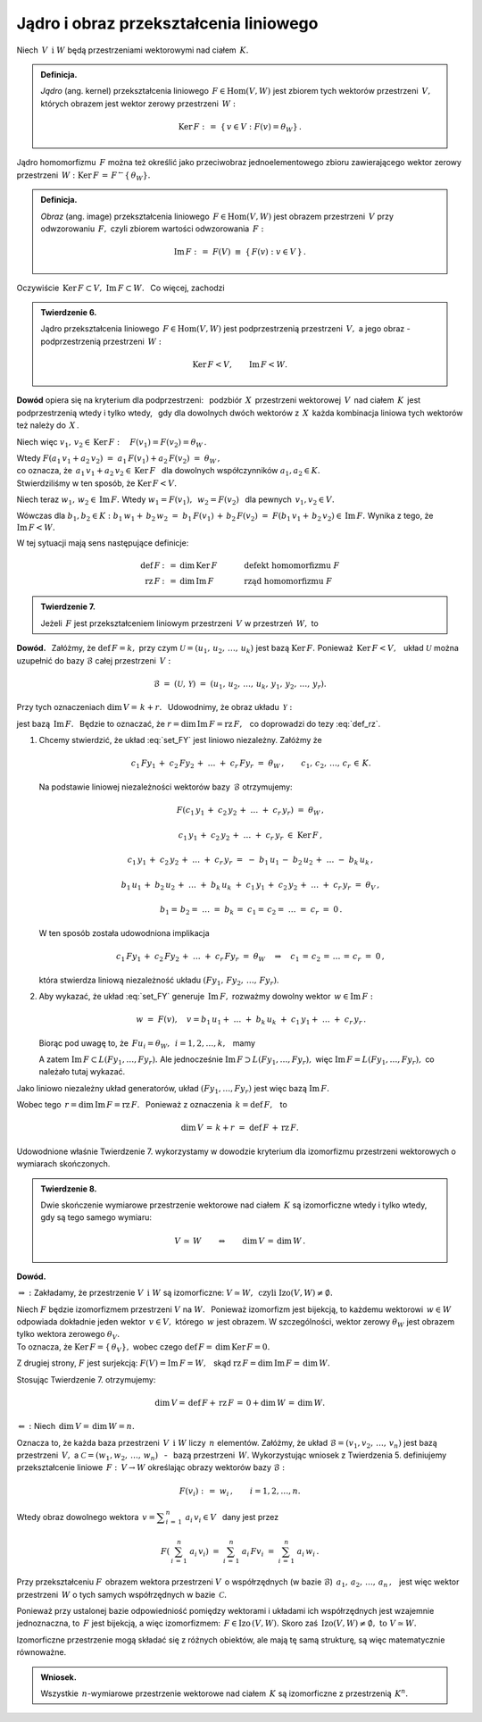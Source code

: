
Jądro i obraz przekształcenia liniowego
---------------------------------------

Niech :math:`\,V\ \,\text{i}\ \ W\ ` będą przestrzeniami wektorowymi nad ciałem :math:`\,K.`

.. admonition:: Definicja. :math:`\\`
   
   *Jądro* (ang. kernel) przekształcenia liniowego :math:`\,F\in\text{Hom}(V,W)\ ` 
   jest zbiorem tych wektorów przestrzeni :math:`\,V,\ ` których obrazem jest wektor zerowy
   przestrzeni :math:`\,W:`
   
   .. math::
      
      \text{Ker}\,F\ :\,=\ \{\,v\in V:\ F(v)=\theta_W\}\,.

Jądro homomorfizmu :math:`\,F\ ` można też określić jako przeciwobraz 
jednoelementowego zbioru zawierającego wektor zerowy przestrzeni 
:math:`\,W:\ \ \text{Ker}\,F\,=\,F^{\leftarrow}\{\,\theta_W\}.`

.. admonition:: Definicja. :math:`\\`
   
   *Obraz* (ang. image) przekształcenia liniowego :math:`\,F\in\text{Hom}(V,W)\ ` 
   jest obrazem przestrzeni :math:`\,V\ ` przy odwzorowaniu :math:`\,F,\ ` 
   czyli zbiorem wartości odwzorowania :math:`\,F:`
   
   .. math::
      
      \text{Im}\,F\ :\,=\ F(V)\ \equiv\ \{\,F(v):\ v\in V\,\}\,.

Oczywiście :math:`\,\text{Ker}\,F\subset V,\ \text{Im}\,F\subset W.\ ` :math:`\,` Co więcej, zachodzi

.. admonition:: Twierdzenie 6. :math:`\\`
   
   Jądro przekształcenia liniowego :math:`\,F\in\text{Hom}(V,W)\ `
   jest podprzestrzenią przestrzeni :math:`\,V,\ ` a jego obraz :math:`\ ` - :math:`\ `
   podprzestrzenią przestrzeni :math:`\,W:`
   
   .. math::
      
      \text{Ker}\,F < V,\qquad\text{Im}\,F < W.

**Dowód** opiera się na kryterium dla podprzestrzeni: :math:`\,`
podzbiór :math:`\,X\,` przestrzeni wektorowej :math:`\,V\,` nad ciałem :math:`\,K\,`
jest podprzestrzenią wtedy i tylko wtedy, :math:`\,` 
gdy dla dowolnych dwóch wektorów z :math:`\,X\,` każda kombinacja liniowa
tych wektorów też należy do :math:`\,X\,`.

Niech więc :math:`\ \ v_1,\,v_2\in\text{Ker}\,F:\quad F(v_1)=F(v_2)=\theta_W\,.`

Wtedy :math:`\ \ F(a_1\,v_1+a_2\,v_2)\ =\ a_1\,F(v_1)+a_2\,F(v_2)\ =\ \theta_W\,,\\`
co oznacza, że :math:`\ \,a_1\,v_1+a_2\,v_2\in\text{Ker}\,F\ \,` 
dla dowolnych współczynników :math:`\ a_1,a_2\in K.\ \\`
Stwierdziliśmy w ten sposób, że :math:`\ \text{Ker}\,F < V.`

Niech teraz :math:`\ \ w_1,\,w_2\in\text{Im}\,F.\ \ `
Wtedy :math:`\ \ w_1=F(v_1),\ \,w_2=F(v_2)\ \,` dla pewnych :math:`\ \,v_1,v_2\in V.`

Wówczas dla :math:`\ b_1,b_2\in K:\ \ b_1\,w_1+\,b_2\,w_2\ =\ 
b_1\,F(v_1)\,+\,b_2\,F(v_2)\ =\ F(b_1\,v_1+\,b_2\,v_2)\in\text{Im}\,F.\ ` 
Wynika z tego, że :math:`\ \ \text{Im}\,F < W.`

W tej sytuacji mają sens następujące definicje:

.. math::
   
   \begin{array}{rclcl}
   \text{def}\,F & :\,= & \dim\,\text{Ker}\,F & \qquad\quad & \text{defekt homomorfizmu}\ F \\
   \text{rz}\,F  & :\,= & \dim\,\text{Im}\,F  & \qquad\quad & \text{rząd homomorfizmu}\ F
   \end{array}

.. admonition:: Twierdzenie 7.

   Jeżeli :math:`\,F\ ` jest przekształceniem liniowym przestrzeni :math:`\,V\ ` 
   w przestrzeń :math:`\,W,\ ` to
   
   .. math::
      :label: def_rz
      
      \text{def}\,F\ +\ \text{rz}\,F\ =\ \dim\,V\,.

**Dowód.** :math:`\,`
Załóżmy, że :math:`\ \text{def}\,F=k,\ ` przy czym :math:`\ \mathcal{U}=(u_1,\,u_2,\,\dots,\,u_k)\ ` jest bazą :math:`\ \text{Ker}\,F.\ `
Ponieważ :math:`\,\text{Ker}\,F < V,\ \,` układ  :math:`\ \mathcal{U}\ ` można uzupełnić
do bazy :math:`\ \mathcal{B}\ ` całej przestrzeni :math:`\,V:`

.. math::
   
   \mathcal{B}\ =\ (\mathcal{U},\,\mathcal{Y})\ =\ 
   (u_1,\,u_2,\,\dots,\,u_k,\,y_1,\,y_2,\,\dots,\,y_r).

Przy tych oznaczeniach :math:`\ \dim\,V=\,k+r.\ \,`
Udowodnimy, że obraz układu :math:`\,\mathcal{Y}:`

.. math::
   :label: set_FY
   
   F(\mathcal{Y})\ :\,=\ (Fy_1,\,Fy_2,\,\dots,\,Fy_r)

jest bazą :math:`\,\text{Im}\,F.\ \,` 
Będzie to oznaczać, że :math:`\ r=\dim\,\text{Im}\,F=\text{rz}\,F,\ \,` 
co doprowadzi do tezy :eq:`def_rz`.

.. skąd wynika teza twierdzenia.

1. Chcemy stwierdzić, że układ :eq:`set_FY` jest liniowo niezależny. Załóżmy że
   
   .. math::
      
      c_1\,Fy_1\,+\;c_2\,Fy_2\,+\;\ldots\;+\;c_r\,Fy_r\ =\ \theta_W\,,\qquad
      c_1,\,c_2,\,\ldots,\,c_r\,\in\,K.

   .. Korzystając z liniowości przekształcenia :math:`\ F,\ ` z definicji jądra 
      homomorfizmu i z liniowej niezależności wektorów bazy :math:`\,\mathcal{B},\ `
      otrzymujemy dalej:

   Na podstawie liniowej niezależności wektorów bazy :math:`\,\mathcal{B}\ ` otrzymujemy:
       
   .. math::
      
      F\left(c_1\,y_1\,+\;c_2\,y_2\,+\;\ldots\;+\;c_r\,y_r\right)\ =\ \theta_W\,,

      c_1\,y_1\,+\;c_2\,y_2\,+\;\ldots\;+\;c_r\,y_r\ \in\ \text{Ker}\,F\,,
      
      c_1\,y_1\,+\;c_2\,y_2\,+\;\ldots\;+\;c_r\,y_r\ =\ 
      -\ b_1\,u_1\,-\;b_2\,u_2\,+\;\ldots\;-\ b_k\,u_k\,,

      b_1\,u_1\,+\;b_2\,u_2\,+\;\ldots\;+\;b_k\,u_k\ +\ 
      c_1\,y_1\,+\;c_2\,y_2\,+\;\ldots\;+\;c_r\,y_r\ =\ \theta_V\,,

      b_1=\,b_2=\;\ldots\;=\;b_k\,=\;c_1=\,c_2=\;\ldots\;=\;c_r\ =\ 0\,.

   W ten sposób została udowodniona implikacja
   
   .. math::

      c_1\,Fy_1\,+\;c_2\,Fy_2\,+\;\ldots\;+\;c_r\,Fy_r\ =\ \theta_W
      \quad\Rightarrow\quad
      c_1\,=\,c_2\,=\,\ldots\,=\,c_r\ =\ 0\,,

   która stwierdza liniową niezależność układu :math:`\ (Fy_1,\,Fy_2,\,\dots,\,Fy_r)`.

2. Aby wykazać, że układ :eq:`set_FY` generuje :math:`\,\text{Im}\,F,\ `
   rozważmy dowolny wektor :math:`\,w\in \text{Im}\,F:`

   .. math::
      
      w\ =\ F(v),\quad v=b_1\,u_1+\;\ldots\;+\;b_k\,u_k\;+\ c_1\,y_1+\;\ldots\;+\;c_r\,y_r\,.

   Biorąc pod uwagę to, że :math:`\ \,Fu_i=\theta_W,\ \,i=1,2,\dots,k,\ \,` mamy

   .. math::
      :nowrap:
      
      \begin{eqnarray*}
      w & = & F\,(b_1\,u_1+\;\ldots\;+\;b_k\,u_k\;+\ c_1\,y_1+\;\ldots\;+\;c_r\,y_r)  \\
        & = & b_1\,Fu_1+\;\ldots\;+\;b_k\,Fu_k\;+\ c_1\,Fy_1+\;\ldots\;+\;c_r\,Fy_r \\
        & = & c_1\,Fy_1+\;\ldots\;+\;c_r\,Fy_r\,\in\,L(Fy_1,\dots,Fy_r)\,.
      \end{eqnarray*}

   A zatem :math:`\ \text{Im}\,F\subset L(Fy_1,\dots,Fy_r).\ `
   Ale jednocześnie :math:`\ \text{Im}\,F\supset L(Fy_1,\dots,Fy_r),\ `
   więc :math:`\ \text{Im}\,F=L(Fy_1,\dots,Fy_r),\ ` co należało tutaj wykazać.
   
Jako liniowo niezależny układ generatorów, 
układ :math:`\ (Fy_1,\dots,Fy_r)\ ` jest więc bazą :math:`\ \text{Im}\,F.\ ` 

Wobec tego :math:`\ \,r=\dim\,\text{Im}\,F=\text{rz}\,F.\ \,` 
Ponieważ z oznaczenia :math:`\ \,k=\text{def}\,F,\ \,` to

.. math::
   
   \dim\,V\,=\,k+r\ =\ \text{def}\,F\,+\,\text{rz}\,F. 

.. oraz :math:`\ \,\dim\,V=\,k+r\,=\,\text{def}\,F\,+\,\text{rz}\,F.`

Udowodnione właśnie Twierdzenie 7. wykorzystamy w dowodzie kryterium dla izomorfizmu 
przestrzeni wektorowych o wymiarach skończonych.

.. admonition:: Twierdzenie 8. :math:`\\`
   
   Dwie skończenie wymiarowe przestrzenie wektorowe nad ciałem :math:`\,K\ `
   są izomorficzne wtedy i tylko wtedy, gdy są tego samego wymiaru:
   
   .. math::
      
      V\,\simeq\,W\qquad\Leftrightarrow\qquad\dim\,V\,=\,\dim\,W\,.

**Dowód.**

:math:`\Rightarrow\ :\ ` Zakładamy, że przestrzenie :math:`\ V\ \,\text{i}\ \ W\ `
są izomorficzne: :math:`\ V\simeq W,\ \,\text{czyli}\ \ \text{Izo}(V,W)\neq\emptyset.`

Niech :math:`\ F\ ` będzie izomorfizmem przestrzeni :math:`\ V\ ` na :math:`\ W.\ \,`
Ponieważ izomorfizm jest bijekcją, to każdemu wektorowi :math:`\,w\in W\,` odpowiada
dokładnie jeden wektor :math:`\,v\in V,\ ` którego :math:`\,w\ ` jest obrazem.
W szczególności, wektor zerowy :math:`\ \theta_W\ `
jest obrazem tylko wektora zerowego :math:`\ \theta_V.\\` 
To oznacza, że :math:`\ \text{Ker}\,F=\{\,\theta_V\},\ `
wobec czego :math:`\ \text{def}\,F=\,\dim\,\text{Ker}\,F=0.`

Z drugiej strony, :math:`\ F\ ` jest surjekcją: :math:`\ F(V)=\text{Im}\,F=W,\ \,`
skąd :math:`\ \text{rz}\,F=\dim\,\text{Im}\,F=\,\dim\,W.\ `

Stosując Twierdzenie 7. otrzymujemy:

.. math::
   
   \dim\,V=\,\text{def}\,F+\,\text{rz}\,F\,=\,0+\dim\,W\,=\,\dim\,W.

:math:`\Leftarrow\ :\ ` Niech :math:`\ \,\dim\,V=\,\dim\,W=n.`

Oznacza to, że każda baza przestrzeni :math:`\,V\ \,\text{i}\ \ W\ ` liczy :math:`\,n\ ` elementów.
Załóżmy, że układ :math:`\ \mathcal{B}=(v_1,v_2,\,\dots,\,v_n)\ ` jest bazą przestrzeni :math:`\,V,\ `
a :math:`\ \ \mathcal{C}=(w_1,w_2,\,\dots,\,w_n)\ ` :math:`\,` - :math:`\,` 
bazą przestrzeni :math:`\,W.\ ` 
Wykorzystując wniosek z Twierdzenia 5. 
definiujemy przekształcenie liniowe :math:`\,F:\,V\rightarrow W\ ` 
określając obrazy wektorów bazy :math:`\ \mathcal{B}:`

.. math::
   
   F(v_i)\ :\,=\ w_i\,,\qquad i=1,2,\dots,n.

Wtedy obraz dowolnego wektora :math:`\ \,v = \displaystyle\sum_{i\,=\,1}^n\ a_i\,v_i \in V\ \,` 
dany jest przez 

.. math::

   F\left(\,\sum_{i\,=\,1}^n\ a_i\,v_i\right)\ \ =\ \ 
   \sum_{i\,=\,1}^n\ a_i\,Fv_i\ \ =\ \ 
   \sum_{i\,=\,1}^n\ a_i\,w_i\,.

Przy przekształceniu :math:`F\,` obrazem wektora przestrzeni :math:`V\,`
o współrzędnych (w bazie :math:`\mathcal{B}`) :math:`\,a_1,\,a_2,\,\dots,\,a_n\,,\ \,`
jest więc wektor przestrzeni :math:`\,W\ ` o tych samych współrzędnych 
w bazie :math:`\,\mathcal{C}.`

Ponieważ przy ustalonej bazie odpowiedniość pomiędzy wektorami i układami ich współrzędnych jest 
wzajemnie jednoznaczna, to :math:`\,F\ ` jest bijekcją, a więc izomorfizmem: 
:math:`\,F\in\text{Izo}\,(V,W).\ ` 
Skoro zaś :math:`\,\text{Izo}(V,W)\neq\emptyset,\ \ \text{to}\ \ V\simeq W.`

Izomorficzne przestrzenie mogą składać się z różnych obiektów, ale mają tę samą strukturę, są więc matematycznie równoważne.

.. admonition:: Wniosek.

   Wszystkie :math:`\,n`-wymiarowe przestrzenie wektorowe nad ciałem :math:`\,K\ `
   są izomorficzne z przestrzenią :math:`\,K^n.`


















